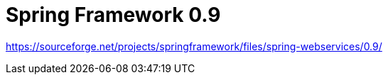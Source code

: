 = Spring Framework 0.9


https://sourceforge.net/projects/springframework/files/spring-webservices/0.9/

